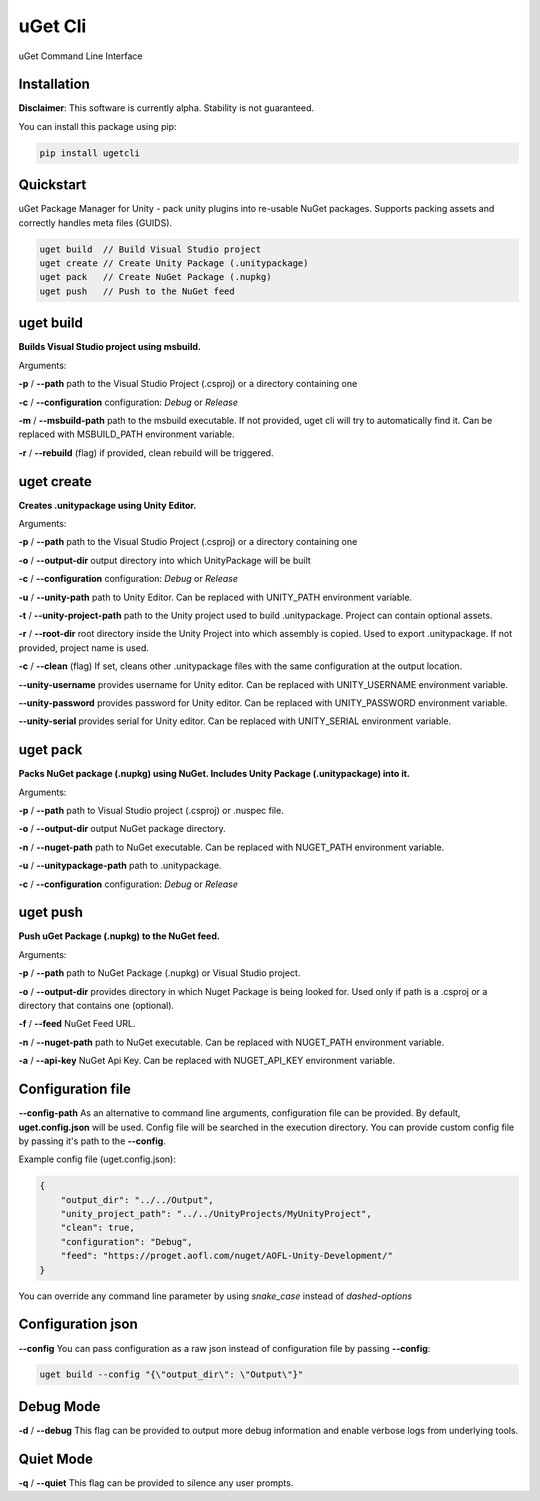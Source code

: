 ========
uGet Cli
========


.. image:: https://img.shields.io/pypi/v/ugetcli.svg
        :target: https://pypi.python.org/pypi/ugetcli

.. image:: https://img.shields.io/travis/AgeOfLearning/uget-cli.svg
        :target: https://travis-ci.org/AgeOfLearning/uget-cli

.. image:: https://readthedocs.org/projects/ugetcli/badge/?version=latest
        :target: https://ugetcli.readthedocs.io/en/latest/?badge=latest
        :alt: Documentation Status




uGet Command Line Interface

Installation
------------

**Disclaimer**: This software is currently alpha. Stability is not guaranteed.

You can install this package using pip:

.. code-block:: bash

    pip install ugetcli



Quickstart
----------

uGet Package Manager for Unity - pack unity plugins into re-usable NuGet packages.
Supports packing assets and correctly handles meta files (GUIDS).

.. code-block:: bash

    uget build  // Build Visual Studio project
    uget create // Create Unity Package (.unitypackage)
    uget pack   // Create NuGet Package (.nupkg)
    uget push   // Push to the NuGet feed


uget build
----------

**Builds Visual Studio project using msbuild.**

Arguments:

**-p** / **--path** path to the Visual Studio Project (.csproj) or a directory containing one

**-c** / **--configuration** configuration: *Debug* or *Release*

**-m** / **--msbuild-path** path to the msbuild executable. If not provided, uget cli will try to automatically find it. Can be replaced with MSBUILD_PATH environment variable.

**-r** / **--rebuild** (flag) if provided, clean rebuild will be triggered.


uget create
-----------

**Creates .unitypackage using Unity Editor.**

Arguments:

**-p** / **--path** path to the Visual Studio Project (.csproj) or a directory containing one

**-o** / **--output-dir** output directory into which UnityPackage will be built

**-c** / **--configuration** configuration: *Debug* or *Release*

**-u** / **--unity-path** path to Unity Editor.  Can be replaced with UNITY_PATH environment variable.

**-t** / **--unity-project-path** path to the Unity project used to build .unitypackage. Project can contain optional assets.

**-r** / **--root-dir** root directory inside the Unity Project into which assembly is copied. Used to export .unitypackage. If not provided, project name is used.

**-c** / **--clean** (flag) If set, cleans other .unitypackage files with the same configuration at the output location.

**--unity-username** provides username for Unity editor. Can be replaced with UNITY_USERNAME environment variable.

**--unity-password** provides password for Unity editor. Can be replaced with UNITY_PASSWORD environment variable.

**--unity-serial** provides serial for Unity editor. Can be replaced with UNITY_SERIAL environment variable.



uget pack
---------

**Packs NuGet package (.nupkg) using NuGet. Includes Unity Package (.unitypackage) into it.**

Arguments:

**-p** / **--path** path to Visual Studio project (.csproj) or .nuspec file.

**-o** / **--output-dir** output NuGet package directory.

**-n** / **--nuget-path** path to NuGet executable. Can be replaced with NUGET_PATH environment variable.

**-u** / **--unitypackage-path** path to .unitypackage.

**-c** / **--configuration** configuration: *Debug* or *Release*



uget push
---------

**Push uGet Package (.nupkg) to the NuGet feed.**

Arguments:

**-p** / **--path** path to NuGet Package (.nupkg) or Visual Studio project.

**-o** / **--output-dir** provides directory in which Nuget Package is being looked for. Used only if path is a .csproj or a directory that contains one (optional).

**-f** / **--feed** NuGet Feed URL.

**-n** / **--nuget-path** path to NuGet executable. Can be replaced with NUGET_PATH environment variable.

**-a** / **--api-key** NuGet Api Key.  Can be replaced with NUGET_API_KEY environment variable.


Configuration file
------------------

**--config-path**
As an alternative to command line arguments, configuration file can be provided.
By default, **uget.config.json** will be used. Config file will be searched in the execution directory.
You can provide custom config file by passing it's path to the **--config**.

Example config file (uget.config.json):

.. code-block:: json

    {
        "output_dir": "../../Output",
        "unity_project_path": "../../UnityProjects/MyUnityProject",
        "clean": true,
        "configuration": "Debug",
        "feed": "https://proget.aofl.com/nuget/AOFL-Unity-Development/"
    }

You can override any command line parameter by using *snake_case* instead of *dashed-options*


Configuration json
------------------
**--config**
You can pass configuration as a raw json instead of configuration file by passing **--config**:

.. code-block:: bash

    uget build --config "{\"output_dir\": \"Output\"}"


Debug Mode
------------------
**-d** / **--debug**
This flag can be provided to output more debug information and enable verbose logs from underlying tools.


Quiet Mode
------------------
**-q** / **--quiet**
This flag can be provided to silence any user prompts.
